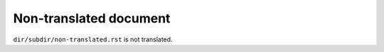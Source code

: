 Non-translated document
=======================

``dir/subdir/non-translated.rst`` is not translated.
